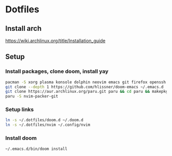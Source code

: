 * Dotfiles
** Install arch
https://wiki.archlinux.org/title/Installation_guide

** Setup 
*** Install packages, clone doom, install yay
#+BEGIN_SRC bash
pacman -S xorg plasma konsole dolphin neovim emacs git firefox openssh base-devel kdeconnect nextcloud-client networkmanager
git clone --depth 1 https://github.com/hlissner/doom-emacs ~/.emacs.d
git clone https://aur.archlinux.org/paru.git paru && cd paru && makepkg -si
paru -S nvim-packer-git
#+END_SRC

*** Setup links
#+BEGIN_SRC bash
ln -s ~/.dotfiles/doom.d ~/.doom.d
ln -s ~/.dotfiles/nvim ~/.config/nvim
#+END_SRC

*** Install doom
#+BEGIN_SRC bash
~/.emacs.d/bin/doom install
#+END_SRC
